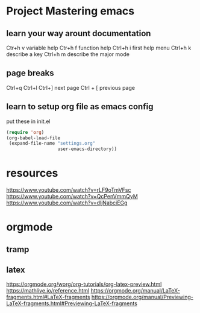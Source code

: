 * Project Mastering emacs
** learn your way arount documentation
   Ctr+h v  variable help
   Ctr+h f  function help
   Ctrl+h i first help menu 
   Ctrl+h k describe a key
   Ctrl+h m describe the major mode
** page breaks
   Ctrl+q Ctrl+l
   Ctrl+] next page
   Ctrl + [ previous page
** learn to setup org file as emacs config
put these in init.el
#+BEGIN_SRC emacs-lisp
  (require 'org)
  (org-babel-load-file
   (expand-file-name "settings.org"
                     user-emacs-directory))
#+END_SRC
* resources
  https://www.youtube.com/watch?v=rLF9oTmVFsc
  https://www.youtube.com/watch?v=QcPenVmmQyM
  https://www.youtube.com/watch?v=dljNabciEGg
* orgmode
** tramp
** latex
   https://orgmode.org/worg/org-tutorials/org-latex-preview.html
   https://mathlive.io/reference.html
   https://orgmode.org/manual/LaTeX-fragments.html#LaTeX-fragments
   https://orgmode.org/manual/Previewing-LaTeX-fragments.html#Previewing-LaTeX-fragments
** 
